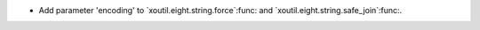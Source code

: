 - Add parameter 'encoding' to `xoutil.eight.string.force`:func: and
  `xoutil.eight.string.safe_join`:func:.
